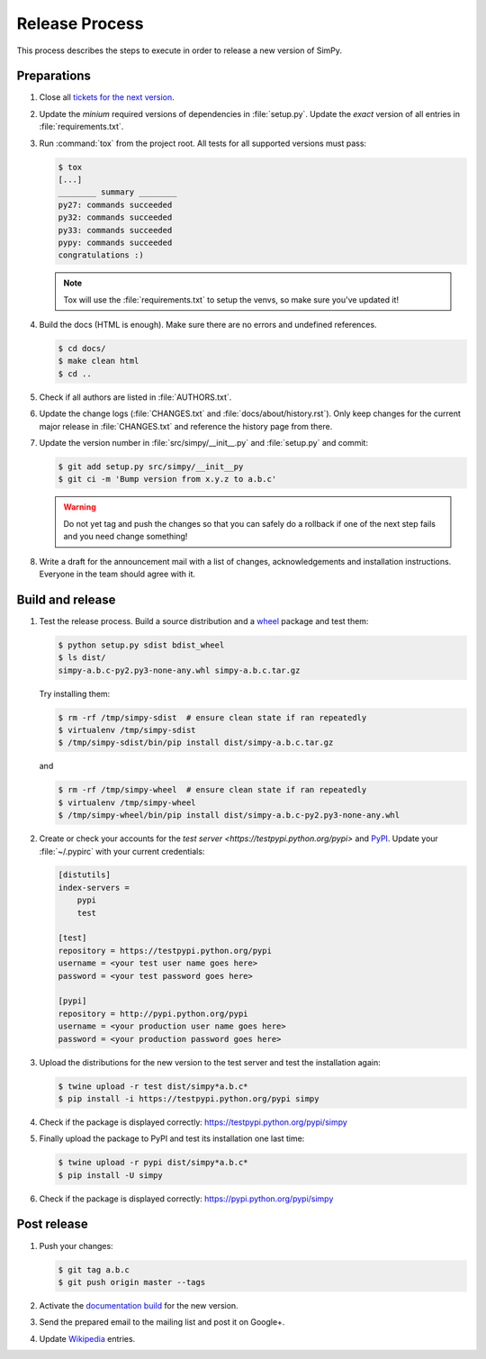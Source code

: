 ===============
Release Process
===============

This process describes the steps to execute in order to release a new version
of SimPy.


Preparations
============

#. Close all `tickets for the next version
   <https://gitlab.com/team-simpy/simpy/-/issues>`_.

#. Update the *minium* required versions of dependencies in :file:`setup.py`.
   Update the *exact* version of all entries in :file:`requirements.txt`.

#. Run :command:`tox` from the project root. All tests for all supported
   versions must pass:

   .. code-block:: console

    $ tox
    [...]
    ________ summary ________
    py27: commands succeeded
    py32: commands succeeded
    py33: commands succeeded
    pypy: commands succeeded
    congratulations :)

   .. note::

    Tox will use the :file:`requirements.txt` to setup the venvs, so make sure
    you've updated it!

#. Build the docs (HTML is enough). Make sure there are no errors and undefined
   references.

   .. code-block:: console

    $ cd docs/
    $ make clean html
    $ cd ..

#. Check if all authors are listed in :file:`AUTHORS.txt`.

#. Update the change logs (:file:`CHANGES.txt` and
   :file:`docs/about/history.rst`). Only keep changes for the current major
   release in :file:`CHANGES.txt` and reference the history page from there.

#. Update the version number in :file:`src/simpy/__init__.py` and
   :file:`setup.py` and commit:

   .. code-block:: bash

    $ git add setup.py src/simpy/__init__py
    $ git ci -m 'Bump version from x.y.z to a.b.c'

   .. warning::

      Do not yet tag and push the changes so that you can safely do a rollback
      if one of the next step fails and you need change something!

#. Write a draft for the announcement mail with a list of changes,
   acknowledgements and installation instructions. Everyone in the team should
   agree with it.


Build and release
=================

#. Test the release process. Build a source distribution and a `wheel
   <https://pypi.python.org/pypi/wheel>`_ package and test them:

   .. code-block:: bash

    $ python setup.py sdist bdist_wheel
    $ ls dist/
    simpy-a.b.c-py2.py3-none-any.whl simpy-a.b.c.tar.gz

   Try installing them:

   .. code-block:: bash

    $ rm -rf /tmp/simpy-sdist  # ensure clean state if ran repeatedly
    $ virtualenv /tmp/simpy-sdist
    $ /tmp/simpy-sdist/bin/pip install dist/simpy-a.b.c.tar.gz

   and

   .. code-block:: bash

    $ rm -rf /tmp/simpy-wheel  # ensure clean state if ran repeatedly
    $ virtualenv /tmp/simpy-wheel
    $ /tmp/simpy-wheel/bin/pip install dist/simpy-a.b.c-py2.py3-none-any.whl

#. Create or check your accounts for the `test server
   <https://testpypi.python.org/pypi>` and `PyPI
   <https://pypi.python.org/pypi>`_. Update your :file:`~/.pypirc` with your
   current credentials:

   .. code-block:: ini

    [distutils]
    index-servers =
        pypi
        test

    [test]
    repository = https://testpypi.python.org/pypi
    username = <your test user name goes here>
    password = <your test password goes here>

    [pypi]
    repository = http://pypi.python.org/pypi
    username = <your production user name goes here>
    password = <your production password goes here>

#. Upload the distributions for the new version to the test server and test the
   installation again:

   .. code-block:: bash

    $ twine upload -r test dist/simpy*a.b.c*
    $ pip install -i https://testpypi.python.org/pypi simpy

#. Check if the package is displayed correctly:
   https://testpypi.python.org/pypi/simpy

#. Finally upload the package to PyPI and test its installation one last time:

   .. code-block:: bash

    $ twine upload -r pypi dist/simpy*a.b.c*
    $ pip install -U simpy

#. Check if the package is displayed correctly:
   https://pypi.python.org/pypi/simpy


Post release
============

#. Push your changes:

   .. code-block:: bash

    $ git tag a.b.c
    $ git push origin master --tags

#. Activate the `documentation build
   <https://readthedocs.org/dashboard/simpy/versions/>`_ for the new version.

#. Send the prepared email to the mailing list and post it on Google+.

#. Update `Wikipedia <http://en.wikipedia.org/wiki/SimPy>`_ entries.
